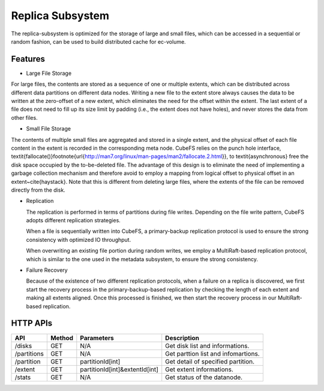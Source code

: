 Replica Subsystem
===================

The replica-subsystem is optimized for the storage of large and small files, which can be accessed in a sequential or random fashion, can be used to build distributed cache for ec-volume.

.. image:: ../pic/data-subsystem.png
   :align: center
   :alt: Data Subsystem Architecture

Features
----------

- Large File Storage

For large files, the contents are stored as a sequence of one or multiple extents, which can be  distributed across different data partitions on different data nodes.
Writing a new file to the extent store always causes the data to be written at the zero-offset of a new extent, which eliminates the need for the offset within the extent. The last extent of a file  does not need to fill up its size limit by padding (i.e., the extent  does not have holes), and never stores the data from other files.

- Small File Storage

The contents of multiple small files are aggregated and stored in a single extent, and the physical offset of each file content in the extent is recorded in the corresponding meta node.  CubeFS relies on the punch hole interface, \textit{fallocate()}\footnote{\url{http://man7.org/linux/man-pages/man2/fallocate.2.html}},  to \textit{asynchronous} free the disk space occupied by the to-be-deleted file. The advantage of this design is to eliminate the need of implementing a garbage collection mechanism and therefore avoid to employ a mapping from logical offset to physical offset  in an extent~\cite{haystack}.  Note that this is different from deleting large files, where  the extents of the file can be removed directly from the disk.

- Replication

  The replication is performed in terms of partitions during file writes. Depending on the file write pattern, CubeFS adopts different replication strategies.

  When a file is sequentially written into CubeFS, a primary-backup replication protocol is used to ensure the strong consistency with optimized IO throughput.

  .. image:: ../pic/workflow-sequential-write.png
     :align: center


  When overwriting an existing file portion during random writes, we employ a MultiRaft-based replication protocol, which is similar to the one used in the metadata subsystem, to ensure the strong consistency.

  .. image:: ../pic/workflow-overwriting.png
	 :align: center



- Failure Recovery

  Because of the existence of two different replication protocols, when a failure on a replica is discovered, we first start the recovery process in the primary-backup-based replication by checking the length of each extent and making all extents aligned. Once this processed is finished, we then start the recovery process in our MultiRaft-based replication.


HTTP APIs
-----------

.. csv-table::
   :header: "API", "Method", "Parameters", "Description"


   "/disks", "GET", "N/A", "Get disk list and informations."
   "/partitions", "GET", "N/A", "Get parttion list and infomartions. "
   "/partition", "GET", "partitionId[int]", "Get detail of specified partition."
   "/extent", "GET", "partitionId[int]&extentId[int]", "Get extent informations."
   "/stats", "GET", "N/A", "Get status of the datanode."

